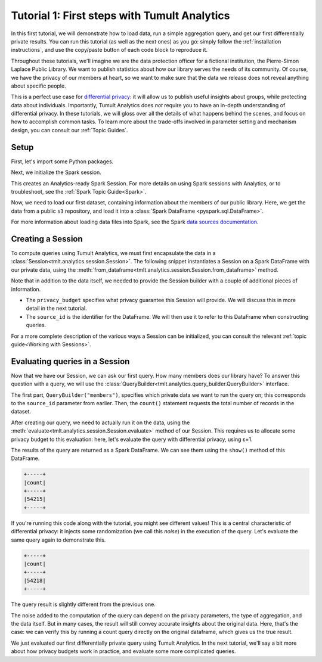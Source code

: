 .. _First steps:

Tutorial 1: First steps with Tumult Analytics
=============================================

..
    SPDX-License-Identifier: CC-BY-SA-4.0
    Copyright Tumult Labs 2022

In this first tutorial, we will demonstrate how to load data, run a simple
aggregation query, and get our first differentially private results. You can run
this tutorial (as well as the next ones) as you go: simply follow the
:ref:`installation instructions`, and use the copy/paste button of each code
block to reproduce it.

Throughout these tutorials, we'll imagine we are the data protection officer for
a fictional institution, the Pierre-Simon Laplace Public Library. We want to
publish statistics about how our library serves the needs of its community. Of
course, we have the privacy of our members at heart, so we want to make sure
that the data we release does not reveal anything about specific people.

This is a perfect use case for `differential privacy`_: it will allow us to
publish useful insights about groups, while protecting data about individuals.
Importantly, Tumult Analytics does *not* require you to have an in-depth
understanding of differential privacy. In these tutorials, we will gloss over
all the details of what happens behind the scenes, and focus on how to
accomplish common tasks. To learn more about the trade-offs involved in
parameter setting and mechanism design, you can consult our :ref:`Topic Guides`.

.. _differential privacy: https://desfontain.es/privacy/friendly-intro-to-differential-privacy.html

Setup
-----

First, let's import some Python packages.

.. testcode::

   import os
   from pyspark import SparkFiles
   from pyspark.sql import SparkSession
   from tmlt.analytics.privacy_budget import PureDPBudget
   from tmlt.analytics.query_builder import QueryBuilder
   from tmlt.analytics.session import Session

Next, we initialize the Spark session.

.. testcode::

   spark = SparkSession.builder.getOrCreate()

This creates an Analytics-ready Spark Session. For more details on using Spark sessions with Analytics, or to troubleshoot, see the :ref:`Spark Topic Guide<Spark>`.


Now, we need to load our first dataset, containing information about the
members of our public library. Here, we get the data from a public ``s3``
repository, and load it into a :class:`Spark DataFrame <pyspark.sql.DataFrame>`.

.. testcode::

   spark.sparkContext.addFile(
       "https://tumult-public.s3.amazonaws.com/library-members.csv"
   )
   members_df = spark.read.csv(
       SparkFiles.get("library-members.csv"), header=True, inferSchema=True
   )

For more information about loading data files into Spark, see the Spark `data sources documentation`_.

.. _data sources documentation: https://spark.apache.org/docs/latest/sql-data-sources.html

Creating a Session
------------------

To compute queries using Tumult Analytics, we must first encapsulate the data
in a :class:`Session<tmlt.analytics.session.Session>`. The following snippet
instantiates a Session on a Spark DataFrame with our private data, using the
:meth:`from_dataframe<tmlt.analytics.session.Session.from_dataframe>` method.

.. testcode::

   session = Session.from_dataframe(
       privacy_budget=PureDPBudget(3),
       source_id="members",
       dataframe=members_df
   )

Note that in addition to the data itself, we needed to provide the
Session builder with a couple of additional pieces of information.

- The ``privacy_budget`` specifies what privacy guarantee this Session will
  provide. We will discuss this in more detail in the next tutorial.
- The ``source_id`` is the identifier for the DataFrame. We will then use it to
  refer to this DataFrame when constructing queries.

For a more complete description of the various ways a Session can be
initialized, you can consult the relevant :ref:`topic guide<Working with Sessions>`.

Evaluating queries in a Session
-------------------------------

Now that we have our Session, we can ask our first query. How many members does
our library have? To answer this question with a query, we will use the
:class:`QueryBuilder<tmlt.analytics.query_builder.QueryBuilder>` interface.

.. testcode::

   count_query = QueryBuilder("members").count()

The first part, ``QueryBuilder("members")``, specifies which private data we
want to run the query on; this corresponds to the ``source_id`` parameter from
earlier. Then, the ``count()`` statement requests the total number of records in
the dataset.

After creating our query, we need to actually run it on the data, using the
:meth:`evaluate<tmlt.analytics.session.Session.evaluate>` method of our Session.
This requires us to allocate some privacy budget to this evaluation: here, let's
evaluate the query with differential privacy, using ε=1.

.. testcode::

   total_count = session.evaluate(
       count_query,
       privacy_budget=PureDPBudget(epsilon=1)
   )

The results of the query are returned as a Spark DataFrame. We can see them
using the ``show()`` method of this DataFrame.

.. testcode::

   total_count.show()

.. testoutput::
   :hide:
   :options: +NORMALIZE_WHITESPACE

   +-----+
   |count|
   +-----+
   |...|
   +-----+

.. code-block::

   +-----+
   |count|
   +-----+
   |54215|
   +-----+

If you're running this code along with the tutorial, you might see different
values! This is a central characteristic of differential privacy: it injects
some randomization (we call this *noise*) in the execution of the query. Let's
evaluate the same query again to demonstrate this.

.. testcode::

   total_count = session.evaluate(
       count_query,
       privacy_budget=PureDPBudget(1)
   )
   total_count.show()

.. testoutput::
   :hide:
   :options: +NORMALIZE_WHITESPACE

   +-----+
   |count|
   +-----+
   |...|
   +-----+

.. code-block::

   +-----+
   |count|
   +-----+
   |54218|
   +-----+

The query result is slightly different from the previous one.

The noise added to the computation of the query can depend on the privacy
parameters, the type of aggregation, and the data itself. But in many cases, the
result will still convey accurate insights about the original data. Here, that's
the case: we can verify this by running a count query directly on the original
dataframe, which gives us the true result.

.. testcode::

   total_count = members_df.count()
   print(total_count)

.. testoutput::
   :options: +NORMALIZE_WHITESPACE

   54217

We just evaluated our first differentially private query using Tumult Analytics.
In the next tutorial, we'll say a bit more about how privacy budgets work in
practice, and evaluate some more complicated queries.
